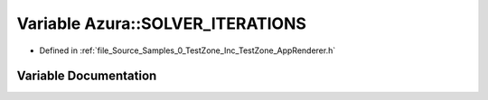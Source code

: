 .. _exhale_variable_0___test_zone_2_inc_2_test_zone_2_app_renderer_8h_1afe56639a5a14c44e5bd5dbad88311986:

Variable Azura::SOLVER_ITERATIONS
=================================

- Defined in :ref:`file_Source_Samples_0_TestZone_Inc_TestZone_AppRenderer.h`


Variable Documentation
----------------------


.. doxygenvariable:: Azura::SOLVER_ITERATIONS
